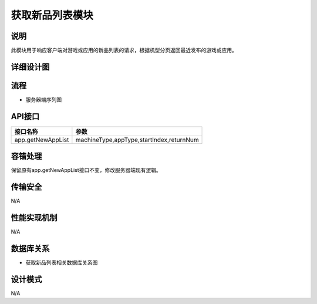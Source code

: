 获取新品列表模块
#########################

说明
*******************
此模块用于响应客户端对游戏或应用的新品列表的请求，根据机型分页返回最近发布的游戏或应用。

详细设计图
*******************
.. image:: _static/classes.png

流程
*******************
* 服务器端序列图
.. image:: _static/seq.png
 
API接口 
*******************
+------------------+----------------------------------------------+
|接口名称          |                     参数                     |
+==================+==============================================+
|app.getNewAppList |  machineType,appType,startIndex,returnNum    |
+------------------+----------------------------------------------+


容错处理
*******************
保留原有app.getNewAppList接口不变，修改服务器端现有逻辑。

传输安全
*******************
N/A

性能实现机制
*******************
N/A

数据库关系
*******************
* 获取新品列表相关数据库关系图
.. image:: _static/db.png

设计模式
*******************
N/A